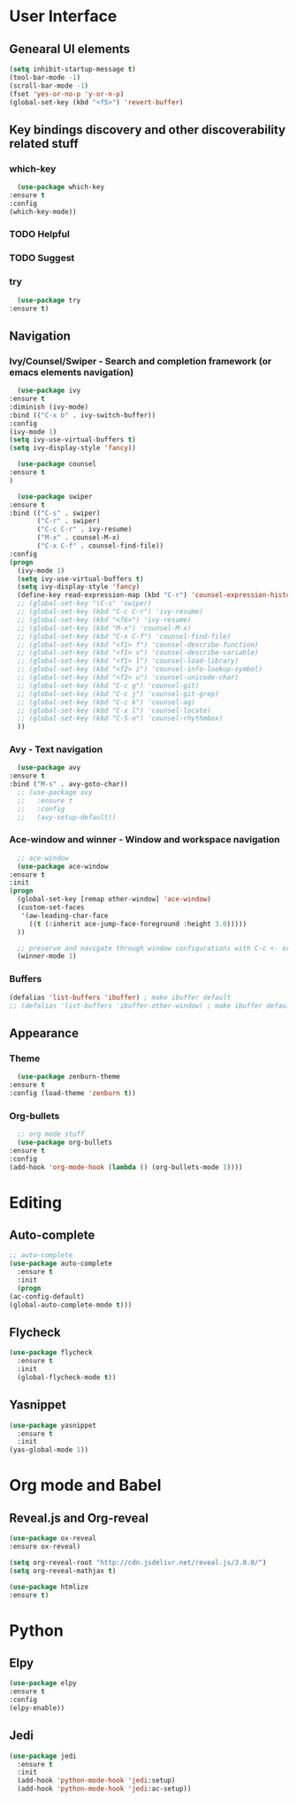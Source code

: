 
* User Interface
** Genearal UI elements
   #+BEGIN_SRC emacs-lisp
     (setq inhibit-startup-message t)
     (tool-bar-mode -1)
     (scroll-bar-mode -1)
     (fset 'yes-or-no-p 'y-or-n-p)
     (global-set-key (kbd "<f5>") 'revert-buffer)
   #+END_SRC
** Key bindings discovery and other discoverability related stuff
*** which-key
    #+BEGIN_SRC emacs-lisp
      (use-package which-key
	:ensure t 
	:config
	(which-key-mode))
    #+END_SRC
*** TODO Helpful
*** TODO Suggest
*** try
    #+BEGIN_SRC emacs-lisp
      (use-package try
	:ensure t)
    #+END_SRC
** Navigation
*** Ivy/Counsel/Swiper - Search and completion framework (or emacs elements navigation)
    #+BEGIN_SRC emacs-lisp
      (use-package ivy
	:ensure t
	:diminish (ivy-mode)
	:bind (("C-x b" . ivy-switch-buffer))
	:config
	(ivy-mode 1)
	(setq ivy-use-virtual-buffers t)
	(setq ivy-display-style 'fancy))

      (use-package counsel
	:ensure t
	)

      (use-package swiper
	:ensure t
	:bind (("C-s" . swiper)
	       ("C-r" . swiper)
	       ("C-c C-r" . ivy-resume)
	       ("M-x" . counsel-M-x)
	       ("C-x C-f" . counsel-find-file))
	:config
	(progn
	  (ivy-mode 1)
	  (setq ivy-use-virtual-buffers t)
	  (setq ivy-display-style 'fancy)
	  (define-key read-expression-map (kbd "C-r") 'counsel-expression-history)
	  ;; (global-set-key "\C-s" 'swiper)
	  ;; (global-set-key (kbd "C-c C-r") 'ivy-resume)
	  ;; (global-set-key (kbd "<f6>") 'ivy-resume)
	  ;; (global-set-key (kbd "M-x") 'counsel-M-x)
	  ;; (global-set-key (kbd "C-x C-f") 'counsel-find-file)
	  ;; (global-set-key (kbd "<f1> f") 'counsel-describe-function)
	  ;; (global-set-key (kbd "<f1> v") 'counsel-describe-variable)
	  ;; (global-set-key (kbd "<f1> l") 'counsel-load-library)
	  ;; (global-set-key (kbd "<f2> i") 'counsel-info-lookup-symbol)
	  ;; (global-set-key (kbd "<f2> u") 'counsel-unicode-char)
	  ;; (global-set-key (kbd "C-c g") 'counsel-git)
	  ;; (global-set-key (kbd "C-c j") 'counsel-git-grep)
	  ;; (global-set-key (kbd "C-c k") 'counsel-ag)
	  ;; (global-set-key (kbd "C-x l") 'counsel-locate)
	  ;; (global-set-key (kbd "C-S-o") 'counsel-rhythmbox)
	  ))
     #+END_SRC
*** Avy - Text navigation
    #+BEGIN_SRC emacs-lisp
      (use-package avy
	:ensure t
	:bind ("M-s" . avy-goto-char))
      ;; (use-package avy
      ;;   :ensure t
      ;;   :config
      ;;   (avy-setup-default))
    #+END_SRC
*** Ace-window and winner - Window and workspace navigation 
    #+BEGIN_SRC emacs-lisp
      ;; ace-window
      (use-package ace-window
	:ensure t
	:init
	(progn
	  (global-set-key [remap other-window] 'ace-window)
	  (custom-set-faces
	   '(aw-leading-char-face
	     ((t (:inherit ace-jump-face-foreground :height 3.0))))) 
	  ))

      ;; preserve and navigate through window configurations with C-c <- or C-c ->
      (winner-mode 1)
     #+END_SRC
*** Buffers
    #+BEGIN_SRC emacs-lisp
      (defalias 'list-buffers 'ibuffer) ; make ibuffer default
      ;; (defalias 'list-buffers 'ibuffer-other-window) ; make ibuffer default
    #+END_SRC
** Appearance
*** Theme
    #+BEGIN_SRC emacs-lisp
      (use-package zenburn-theme
	:ensure t
	:config (load-theme 'zenburn t))
    #+END_SRC
*** Org-bullets
    #+BEGIN_SRC emacs-lisp
      ;; org mode stuff
      (use-package org-bullets
	:ensure t
	:config
	(add-hook 'org-mode-hook (lambda () (org-bullets-mode 1))))
    #+END_SRC
* Editing
** Auto-complete
   #+BEGIN_SRC emacs-lisp
     ;; auto-complete
     (use-package auto-complete
       :ensure t
       :init
       (progn
	 (ac-config-default)
	 (global-auto-complete-mode t)))
   #+END_SRC
** Flycheck
   #+BEGIN_SRC emacs-lisp
     (use-package flycheck
       :ensure t
       :init
       (global-flycheck-mode t))
   #+END_SRC
** Yasnippet
   #+BEGIN_SRC emacs-lisp
     (use-package yasnippet
       :ensure t
       :init
	 (yas-global-mode 1))
   #+END_SRC
* Org mode and Babel
** Reveal.js and Org-reveal
   #+BEGIN_SRC emacs-lisp
     (use-package ox-reveal
     :ensure ox-reveal)

     (setq org-reveal-root "http://cdn.jsdelivr.net/reveal.js/3.0.0/")
     (setq org-reveal-mathjax t)

     (use-package htmlize
     :ensure t)
   #+END_SRC
* Python
** Elpy
   #+BEGIN_SRC emacs-lisp
     (use-package elpy
     :ensure t
     :config 
     (elpy-enable))
   #+END_SRC
** Jedi
   #+BEGIN_SRC emacs-lisp
     (use-package jedi
       :ensure t
       :init
       (add-hook 'python-mode-hook 'jedi:setup)
       (add-hook 'python-mode-hook 'jedi:ac-setup))
   #+END_SRC
